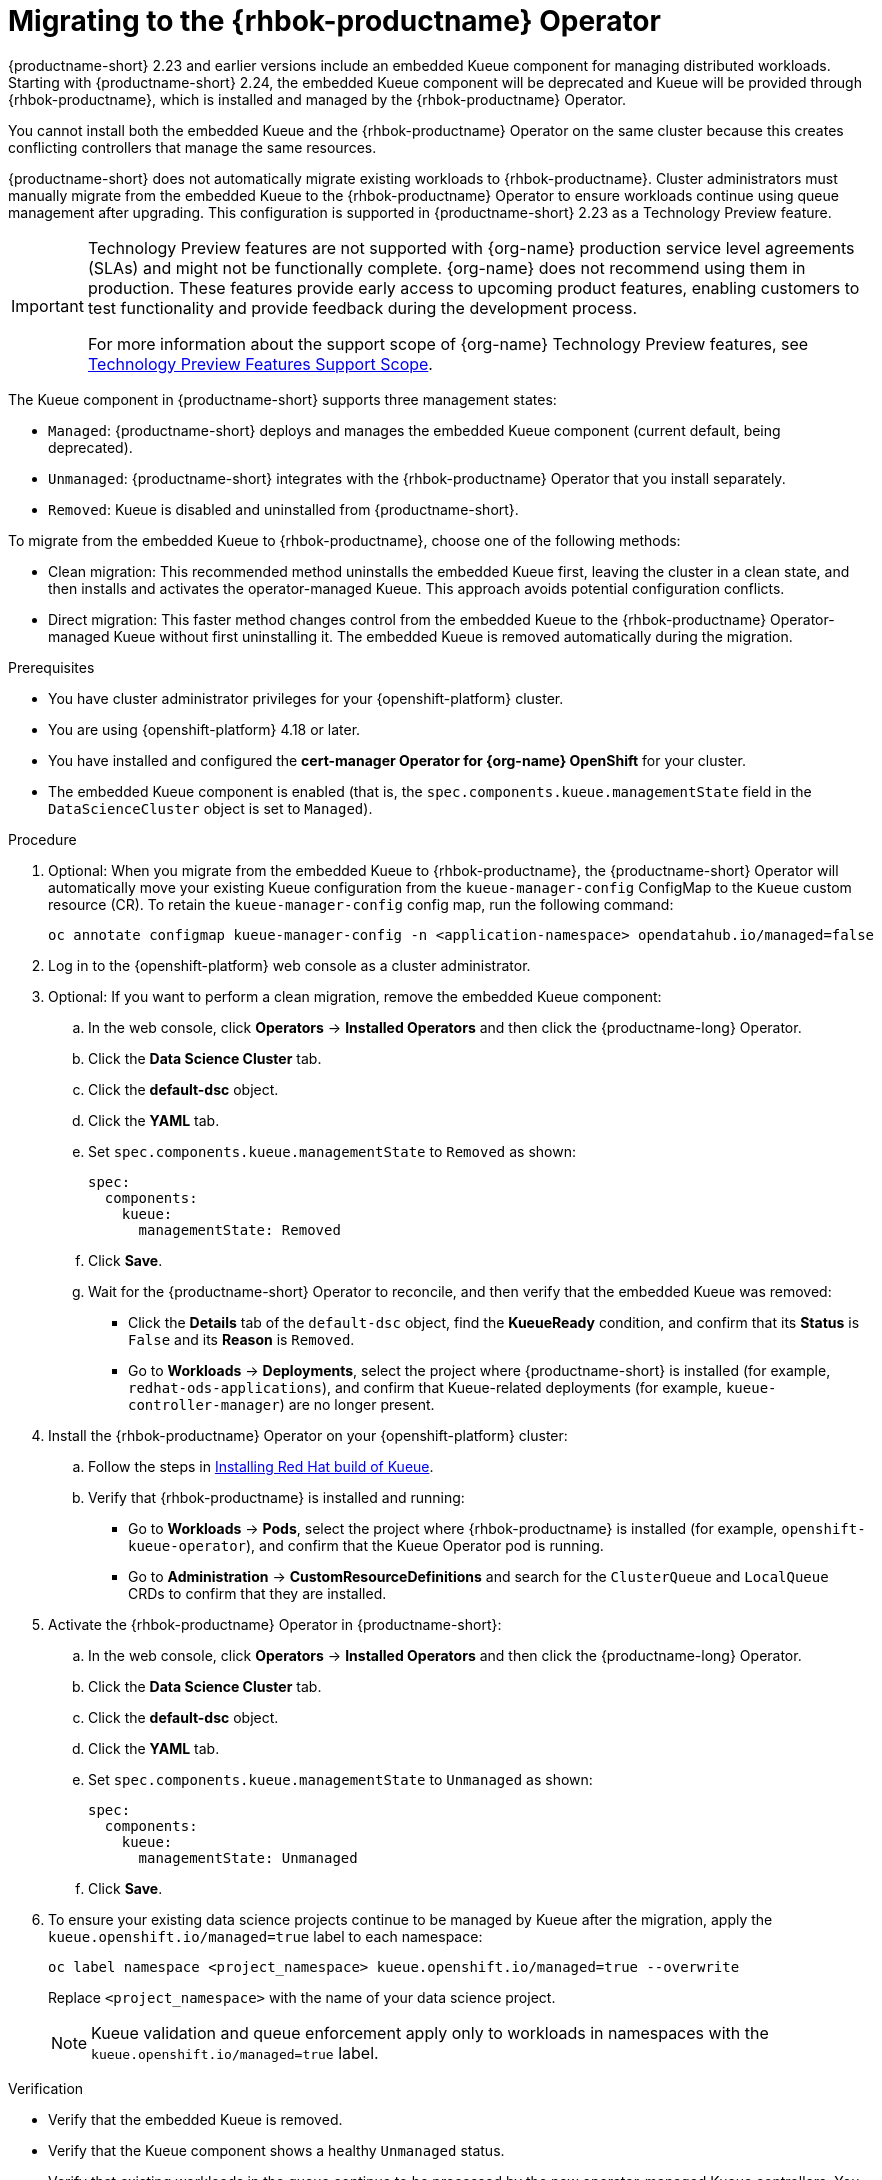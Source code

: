 :_module-type: PROCEDURE

[id="migrating-to-the-rhbok-operator_{context}"]
= Migrating to the {rhbok-productname} Operator

{productname-short} 2.23 and earlier versions include an embedded Kueue component for managing distributed workloads. Starting with {productname-short} 2.24, the embedded Kueue component will be deprecated and Kueue will be provided through {rhbok-productname}, which is installed and managed by the {rhbok-productname} Operator.

You cannot install both the embedded Kueue and the {rhbok-productname} Operator on the same cluster because this creates conflicting controllers that manage the same resources.

{productname-short} does not automatically migrate existing workloads to {rhbok-productname}. Cluster administrators must manually migrate from the embedded Kueue to the {rhbok-productname} Operator to ensure workloads continue using queue management after upgrading. This configuration is supported in {productname-short} 2.23 as a Technology Preview feature.

ifndef::upstream[]
[IMPORTANT]
====
ifdef::self-managed[]
{rhbok-productname} is currently available in {productname-long} {vernum} as a Technology Preview feature.
endif::[]
ifdef::cloud-service[]
{rhbok-productname} is currently available in {productname-long} as a Technology Preview feature.
endif::[]
Technology Preview features are not supported with {org-name} production service level agreements (SLAs) and might not be functionally complete.
{org-name} does not recommend using them in production.
These features provide early access to upcoming product features, enabling customers to test functionality and provide feedback during the development process.

For more information about the support scope of {org-name} Technology Preview features, see link:https://access.redhat.com/support/offerings/techpreview/[Technology Preview Features Support Scope].
====
endif::[]

The Kueue component in {productname-short} supports three management states:

* `Managed`: {productname-short} deploys and manages the embedded Kueue component (current default, being deprecated).
* `Unmanaged`: {productname-short} integrates with the {rhbok-productname} Operator that you install separately.
* `Removed`: Kueue is disabled and uninstalled from {productname-short}. 

To migrate from the embedded Kueue to {rhbok-productname}, choose one of the following methods:

* Clean migration: This recommended method uninstalls the embedded Kueue first, leaving the cluster in a clean state, and then installs and activates the operator-managed Kueue. This approach avoids potential configuration conflicts.

* Direct migration: This faster method changes control from the embedded Kueue to the {rhbok-productname} Operator-managed Kueue without first uninstalling it. The embedded Kueue is removed automatically during the migration. 

.Prerequisites
* You have cluster administrator privileges for your {openshift-platform} cluster.
* You are using {openshift-platform} 4.18 or later.
* You have installed and configured the *cert-manager Operator for {org-name} OpenShift* for your cluster.
* The embedded Kueue component is enabled (that is, the `spec.components.kueue.managementState` field in the `DataScienceCluster` object is set to `Managed`).

.Procedure
. Optional: When you migrate from the embedded Kueue to {rhbok-productname}, the {productname-short} Operator will automatically move your existing Kueue configuration from the `kueue-manager-config` ConfigMap to the `Kueue` custom resource (CR). To retain the `kueue-manager-config` config map, run the following command:
+
[source,bash]
----
oc annotate configmap kueue-manager-config -n <application-namespace> opendatahub.io/managed=false
----
. Log in to the {openshift-platform} web console as a cluster administrator.
. Optional: If you want to perform a clean migration, remove the embedded Kueue component:
.. In the web console, click *Operators* → *Installed Operators* and then click the {productname-long} Operator.
.. Click the *Data Science Cluster* tab.
.. Click the *default-dsc* object.
.. Click the *YAML* tab.
.. Set `spec.components.kueue.managementState` to `Removed` as shown:
+
[source,YAML]
----
spec:
  components:
    kueue:
      managementState: Removed
----
.. Click *Save*.
.. Wait for the {productname-short} Operator to reconcile, and then verify that the embedded Kueue was removed:
+
* Click the *Details* tab of the `default-dsc` object, find the *KueueReady* condition, and confirm that its *Status* is `False` and its *Reason* is `Removed`.
* Go to *Workloads* → *Deployments*, select the project where {productname-short} is installed (for example, `redhat-ods-applications`), and confirm that Kueue-related deployments (for example, `kueue-controller-manager`) are no longer present.
. Install the {rhbok-productname} Operator on your {openshift-platform} cluster:
.. Follow the steps in link:https://docs.redhat.com/en/documentation/red_hat_build_of_kueue/latest/html/installing_on_openshift_container_platform/install-kueue[Installing Red Hat build of Kueue].
.. Verify that {rhbok-productname} is installed and running:
+
* Go to *Workloads* -> *Pods*, select the project where {rhbok-productname} is installed (for example, `openshift-kueue-operator`), and confirm that the Kueue Operator pod is running.
* Go to *Administration* -> *CustomResourceDefinitions* and search for the `ClusterQueue` and `LocalQueue` CRDs to confirm that they are installed.
. Activate the {rhbok-productname} Operator in {productname-short}:
.. In the web console, click *Operators* → *Installed Operators* and then click the {productname-long} Operator.
.. Click the *Data Science Cluster* tab.
.. Click the *default-dsc* object.
.. Click the *YAML* tab.
.. Set `spec.components.kueue.managementState` to `Unmanaged` as shown:
+
[source,YAML]
----
spec:
  components:
    kueue:
      managementState: Unmanaged
----
.. Click *Save*.

. To ensure your existing data science projects continue to be managed by Kueue after the migration, apply the `kueue.openshift.io/managed=true` label to each namespace: 
+
[source,terminal]
----
oc label namespace <project_namespace> kueue.openshift.io/managed=true --overwrite
----
+
Replace `<project_namespace>` with the name of your data science project.
+
[NOTE]
====
Kueue validation and queue enforcement apply only to workloads in namespaces with the `kueue.openshift.io/managed=true` label.
====

.Verification

* Verify that the embedded Kueue is removed.
* Verify that the Kueue component shows a healthy `Unmanaged` status.
* Verify that existing workloads in the queue continue to be processed by the new operator-managed Kueue controllers. You can submit a new test workload to confirm functionality.

.Next steps
* Configure the default `ClusterQueue` with resource flavors and quotas that are appropriate for your cluster's available resources. For more information, see the link:https://docs.redhat.com/en/documentation/red_hat_build_of_kueue[{rhbok-productname}] documentation.
* Create a hardware profile for workload queuing